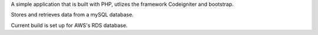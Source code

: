 
A simple application that is built with PHP, utlizes the framework Codeigniter and bootstrap.

Stores and retrieves data from a mySQL database.

Current build is set up for AWS's RDS database.
